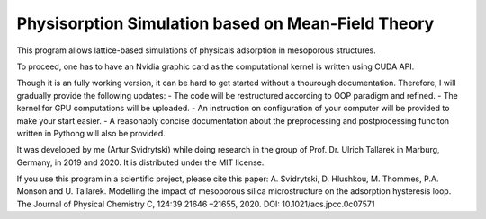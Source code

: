 Physisorption Simulation based on Mean-Field Theory
========================

This program allows lattice-based simulations of physicals adsorption in mesoporous structures.

To proceed, one has to have an Nvidia graphic card as the computational kernel is written using CUDA API.

Though it is an fully working version, it can be hard to get started without a thourough documentation. Therefore, I will gradually provide the following updates:
- The code will be restructured according to OOP paradigm and refined.
- The kernel for GPU computations will be uploaded.
- An instruction on configuration of your computer will be provided to make your start easier.
- A reasonably concise documentation about the preprocessing and postprocessing funciton written in Pythong will also be provided.

It was developed by me (Artur Svidrytski) while doing research in the group of Prof. Dr. Ulrich Tallarek in Marburg, Germany, in 2019 and 2020. It is distributed under the MIT license.

If you use this program in a scientific project, please cite this paper: A. Svidrytski, D. Hlushkou, M. Thommes, P.A. Monson and U. Tallarek. Modelling the impact of mesoporous silica microstructure on the adsorption hysteresis loop. The Journal of Physical Chemistry C, 124:39 21646 –21655, 2020. DOI: 10.1021/acs.jpcc.0c07571